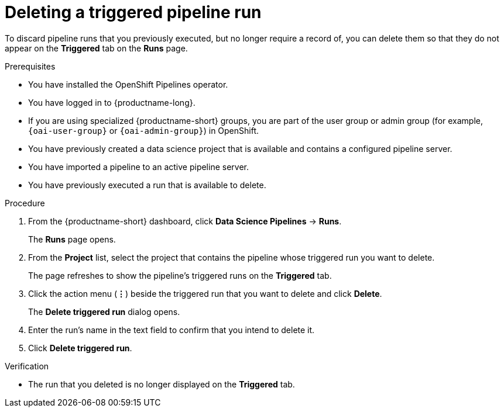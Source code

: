 :_module-type: PROCEDURE

[id="deleting-a-triggered-pipeline-run_{context}"]
= Deleting a triggered pipeline run

[role='_abstract']
To discard pipeline runs that you previously executed, but no longer require a record of, you can delete them so that they do not appear on the *Triggered* tab on the *Runs* page.

.Prerequisites
* You have installed the OpenShift Pipelines operator.
* You have logged in to {productname-long}.
ifndef::upstream[]
* If you are using specialized {productname-short} groups, you are part of the user group or admin group (for example, `{oai-user-group}` or `{oai-admin-group}`) in OpenShift.
endif::[]
ifdef::upstream[]
* If you are using specialized {productname-short} groups, you are part of the user group or admin group (for example, `{odh-user-group}` or `{odh-admin-group}`) in OpenShift.
endif::[]
* You have previously created a data science project that is available and contains a configured pipeline server.
* You have imported a pipeline to an active pipeline server.
* You have previously executed a run that is available to delete.

.Procedure
. From the {productname-short} dashboard, click *Data Science Pipelines* -> *Runs*.
+
The *Runs* page opens.
. From the *Project* list, select the project that contains the pipeline whose triggered run you want to delete.
+
The page refreshes to show the pipeline's triggered runs on the *Triggered* tab.
. Click the action menu (*&#8942;*) beside the triggered run that you want to delete and click *Delete*.
+
The *Delete triggered run* dialog opens.
. Enter the run's name in the text field to confirm that you intend to delete it.
. Click *Delete triggered run*.

.Verification
* The run that you deleted is no longer displayed on the *Triggered* tab.

//[role='_additional-resources']
//.Additional resources
